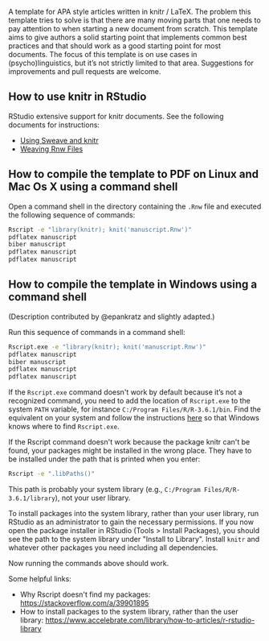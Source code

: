 [[file:rupavatara.jpg]]

A template for APA style articles written in knitr / LaTeX.  The problem this template tries to solve is that there are many moving parts that one needs to pay attention to when starting a new document from scratch.  This template aims to give authors a solid starting point that implements common best practices and that should work as a good starting point for most documents.  The focus of this template is on use cases in (psycho)linguistics, but it’s not strictly limited to that area.  Suggestions for improvements and pull requests are welcome.

** How to use knitr in RStudio
RStudio extensive support for knitr documents.  See the following documents for instructions:
- [[https://support.rstudio.com/hc/en-us/articles/200552056-Using-Sweave-and-knitr][Using Sweave and knitr]]
- [[https://support.rstudio.com/hc/en-us/articles/200532247][Weaving Rnw Files]]

** How to compile the template to PDF on Linux and Mac Os X using a command shell
Open a command shell in the directory containing the ~.Rnw~ file and executed the following sequence of commands:

#+BEGIN_SRC sh
Rscript -e "library(knitr); knit('manuscript.Rnw')"
pdflatex manuscript
biber manuscript
pdflatex manuscript
pdflatex manuscript
#+END_SRC

** How to compile the template in Windows using a command shell
(Description contributed by @epankratz and slightly adapted.)

Run this sequence of commands in a command shell:

#+BEGIN_SRC sh
Rscript.exe -e "library(knitr); knit('manuscript.Rnw')"
pdflatex manuscript
biber manuscript
pdflatex manuscript
pdflatex manuscript
#+END_SRC

If the ~Rscript.exe~ command doesn't work by default because it’s not a recognized command, you need to add the location of ~Rscript.exe~ to the system ~PATH~ variable, for instance ~C:/Program Files/R/R-3.6.1/bin~.  Find the equivalent on your system and follow the instructions [[https://www.architectryan.com/2018/03/17/add-to-the-path-on-windows-10/][here]] so that Windows knows where to find ~Rscript.exe~.

If the Rscript command doesn't work because the package knitr can't be found, your packages might be installed in the wrong place. They have to be installed under the path that is printed when you enter:

#+BEGIN_SRC sh
Rscript -e ".libPaths()"
#+END_SRC

This path is probably your system library (e.g., ~C:/Program Files/R/R-3.6.1/library~), not your user library. 

To install packages into the system library, rather than your user library, run RStudio as an administrator to gain the necessary permissions.  If you now open the package installer in RStudio (Tools > Install Packages), you should see the path to the system library under "Install to Library".  Install ~knitr~ and whatever other packages you need including all dependencies.

Now running the commands above should work. 

Some helpful links:
- Why Rscript doesn't find my packages: https://stackoverflow.com/a/39901895
- How to install packages to the system library, rather than the user library: https://www.accelebrate.com/library/how-to-articles/r-rstudio-library 

